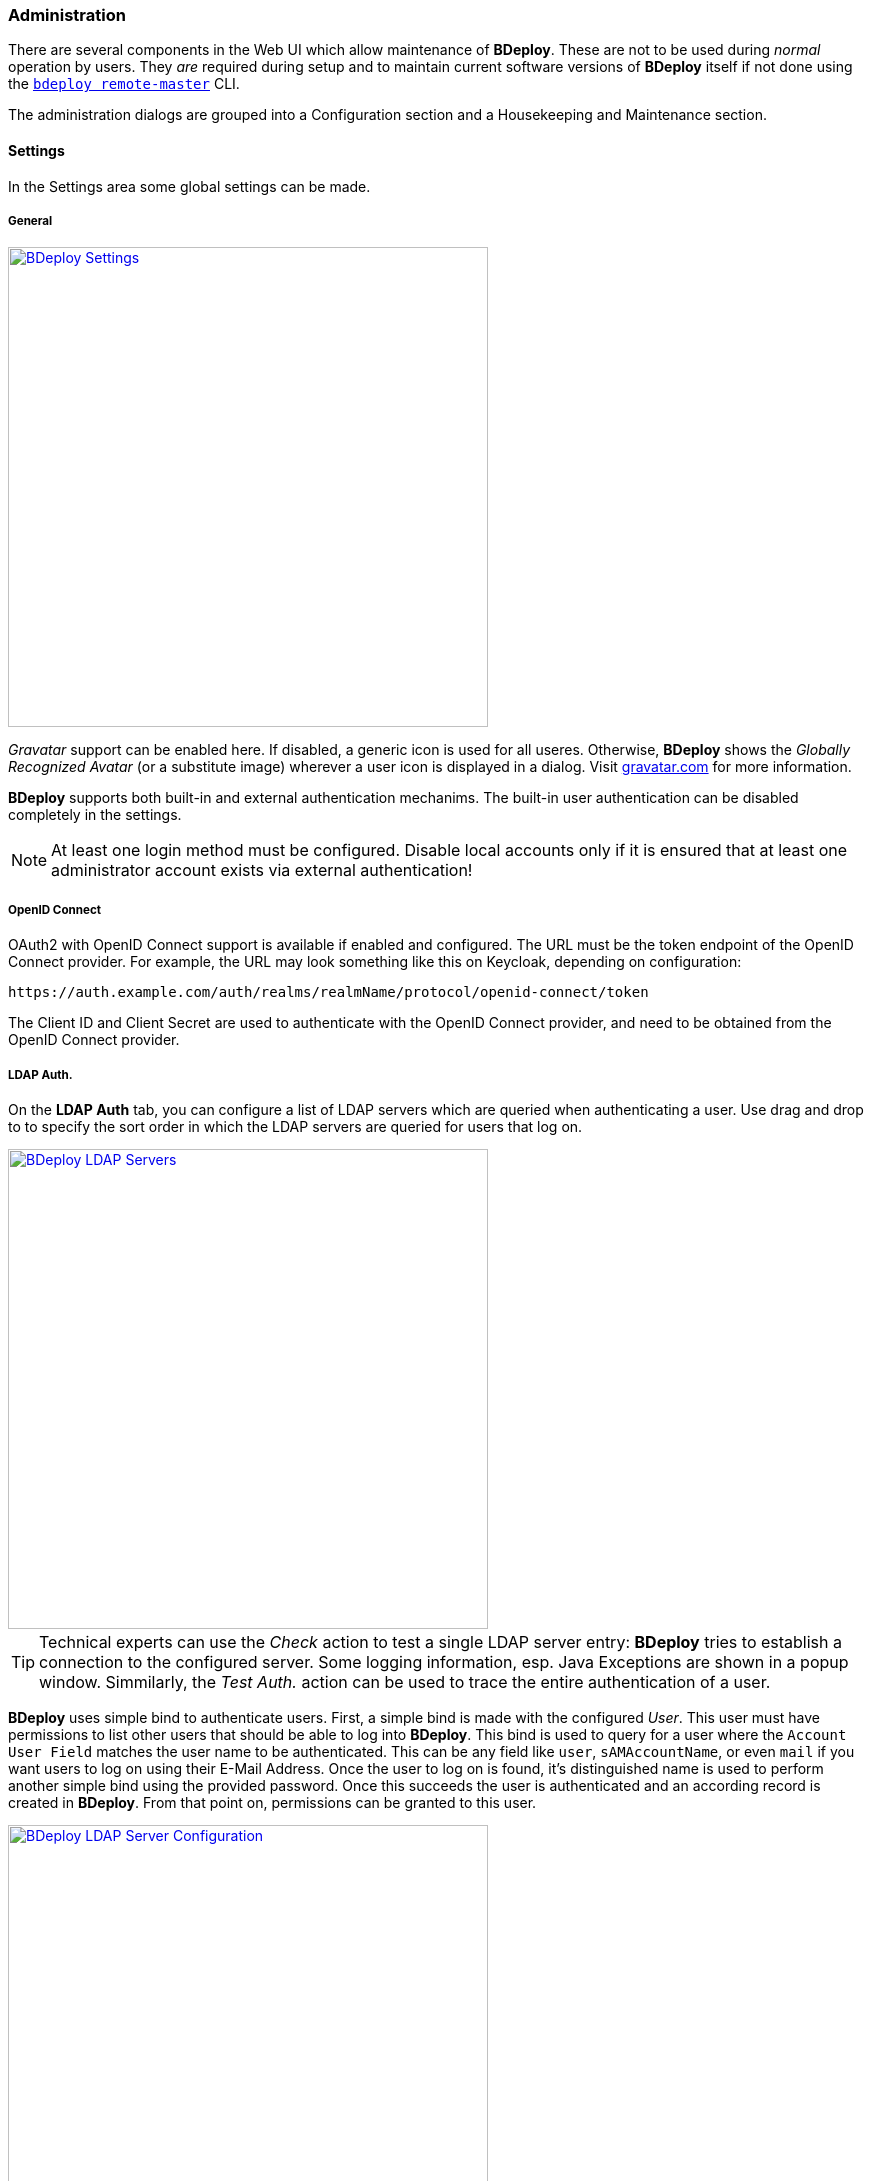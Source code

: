 === Administration

There are several components in the Web UI which allow maintenance of *BDeploy*. These are not to be used during _normal_ operation by users. They _are_ required during setup and to maintain current software versions of *BDeploy* itself if not done using the `<<_bdeploy_cli,bdeploy remote-master>>` CLI.

The administration dialogs are grouped into a Configuration section  and a Housekeeping and Maintenance section.

==== Settings

In the Settings area some global settings can be made.

===== General
:hide-uri-scheme:

image::images/Doc_Admin_Settings.png[BDeploy Settings,align=center,width=480,link="images/Doc_Admin_Settings.png"]

_Gravatar_ support can be enabled here. If disabled, a generic icon is used for all useres. Otherwise, *BDeploy* shows the _Globally Recognized Avatar_ (or a substitute image) wherever a user icon is displayed in a dialog. Visit https://gravatar.com for more information.

*BDeploy* supports both built-in and external authentication mechanims. The built-in user authentication can be disabled completely in the settings.

[NOTE]
At least one login method must be configured. Disable local accounts only if it is ensured that at least one administrator account exists via external authentication!

===== OpenID Connect

OAuth2 with OpenID Connect support is available if enabled and configured. The URL must be the token endpoint of the OpenID Connect provider. For example, the URL may look something like this on Keycloak, depending on configuration:

 https://auth.example.com/auth/realms/realmName/protocol/openid-connect/token

The Client ID and Client Secret are used to authenticate with the OpenID Connect provider, and need to be obtained from the OpenID Connect provider.

===== LDAP Auth.

On the *LDAP Auth* tab, you can configure a list of LDAP servers which are queried when authenticating a user. Use drag and drop to to specify the sort order in which the LDAP servers are queried for users that log on.

image::images/Doc_Admin_Ldap_Servers.png[BDeploy LDAP Servers,align=center,width=480,link="images/Doc_Admin_Ldap_Servers.png"]

[TIP]
Technical experts can use the _Check_ action to test a single LDAP server entry: *BDeploy* tries to establish a connection to the configured server. Some logging information, esp. Java Exceptions are shown in a popup window. Simmilarly, the _Test Auth._ action can be used to trace the entire authentication of a user.

*BDeploy* uses simple bind to authenticate users. First, a simple bind is made with the configured _User_. This user must have permissions to list other users that should be able to log into *BDeploy*. This bind is used to query for a user where the `Account User Field` matches the user name to be authenticated. This can be any field like `user`, `sAMAccountName`, or even `mail` if you want users to log on using their E-Mail Address. Once the user to log on is found, it's distinguished name is used to perform another simple bind using the provided password. Once this succeeds the user is authenticated and an according record is created in *BDeploy*. From that point on, permissions can be granted to this user.

image::images/Doc_Admin_Ldap_Server_Config.png[BDeploy LDAP Server Configuration,align=center,width=480,link="images/Doc_Admin_Ldap_Server_Config.png"]

===== LDAP Server Properties

The following properties can be configured for each LDAP Server:

[%header,cols="2,3"]
|===
| Property
| Description

| Server URL
| The URL of the LDAP server. Both `ldaps://` (with a proper certificate on the server) and `ldap://` are supported. `ldaps://` should be preferred where possible. Self-signed certificates are currently not configurable inside *BDeploy* (although they can be configure on the operating system).

| Description
| Free text to describe the entry

| User
| The user which is used to query other users on the LDAP server (aka _bind user_)

| Password
| The password for the _User_ which is used to query other users on the LDAP server.

| Account Base
| Root of the LDAP tree containing all user accounts to query. Typically in the form of `dc=domain,dc=com`.

| Account Pattern
| A partial LDAP query expression. Multiple filters can be written one after another. The final LDAP query is built by prepending `(&`, and appending a filter which queries the configures _Account User Field_ for the given user. This means that a pattern `(field1=value1)(field2=value2)` will result in a query like `(&(field1=value1)(field2=value2)(sAMAccountName=<GIVEN USER>))`.

| Account User Field
| Specifies the field which must match the login name when querying for the user.

| Account Name Field
| The field which should be used as source for the _Full Name_ of the user, which is used as a display name in <<User Accounts>> management.

| Account E-Mail Field
| The field which should be used as source for the users _E-Mail Address_. This is used for instance to query _Gravatar_ if _Gravatar_ support has been enabled in the <<General Settings>>.

| Follow Referrals
| Specifies whether the authentication process should follow referrals or not.

|===

===== Global Attributes

In the _Global Attributes_ tab, globally available attributes for *Instance Groups* can be maintained. Global attributes can be used to maintain additional information for *Instance Groups*, which is then used as an additional grouping or sorting criteria.

image::images/Doc_Admin_Global_Attributes.png[BDeploy Global Attributes,align=center,width=480,link="images/Doc_Admin_Global_Attributes.png"]

===== Plugins

The _Plugins_ tab can be used to manage the plugins known by *BDeploy*. Plugins that are currently loaded can be stopped here. Via the _Upload Plugin_ action global plugins can be uploaded. Global plugins can also be deleted from the system here.

image::images/Doc_Admin_Plugins.png[BDeploy Plugins Maintenance,align=center,width=480,link="images/Doc_Admin_Plugins.png"]

==== User Accounts

The *User Accounts* dialog lists all users known in the system, regardless of whether they are local users or LDAP users.

image::images/Doc_Admin_User_Accounts.png[BDeploy User Accounts,align=center,width=480,link="images/Doc_Admin_User_Accounts.png"]

Use the btn:[Create User] button to create a local user.

image::images/Doc_Admin_User_Accounts_Add.png[BDeploy User Accounts,align=center,width=480,link="images/Doc_Admin_User_Accounts_Add.png"]

Once a *User* is available, you can click it to open *User Details* panel where detail information is shown on top as well as the list of permissions. 

[NOTE]
To protect against accidental lockout from the system, the currently logged in user cannot be changed, disabled or deleted.

The btn:[Deactivate Account] resp. btn:[Activate Account] allows to deactivate/activate the selected user.

image::images/Doc_Admin_User_Accounts_Inactive.png[BDeploy User Accounts,align=center,width=480,link="images/Doc_Admin_User_Accounts_Inactive.png"]

The btn:[Assign Permission] opens a popup for adding a permission entry. Global permissions as well as scoped permissions on *Instance Groups* can be maintained here.

image::images/Doc_Admin_User_Accounts_Permissions_Add.png[BDeploy User Accounts,align=center,width=480,link="images/Doc_Admin_User_Accounts_Permissions_Add.png"]

[%header,cols="25,75"]
|===
|Permission
|Meaning

| *CLIENT*
| The *CLIENT* permission can be granted to allow access only to the client applications of *Instance Groups*. Users with global *CLIENT* permission can see the client applications of all *Instance Groups*.

| *READ*
| Only those *Instance Groups* for which a user has *READ* permission are displayed. Users with global *READ* permission can see all *Instance Groups*. The *READ* permission contains the *CLIENT* permission. The *READ* permission allows the user to read the *Instance Group* without making any modifications.

| *WRITE*
| The *WRITE* permission allows a user to maintain the contents of an *Instance Group* without modifying the *Instance Group* itself. The *WRITE* permission contains the *READ* permission. Users with global *WRITE* permission can maintain all *Instance Groups*.
| *ADMIN*
| The *ADMIN* permission contains the *WRITE* and *READ* permission and allows full access to an *Instance Group*. Users with global *ADMIN* permission have full access to all *Instance Groups* and additionally to the *BDeploy* system configuration.
|===

The btn:[Edit User] opens a popup for editing the main user properties and also for changing the password.

image::images/Doc_Admin_User_Accounts_Edit.png[BDeploy User Accounts,align=center,width=480,link="images/Doc_Admin_User_Accounts_Edit.png"]

==== Manual Cleanup

You can use the *Manual Cleanup* page from the *Administration* menu to trigger a manual cleanup of stuff that is not needed any more. There is no need to trigger this manually as a job is scheduled that performs the exact same operation every night: 

[%header,cols="2,3"]
|===
| Target
| Description

| *Instances* with _Auto Uninstallation_ enabled
| If the option _Automatic Uninstallation_ is enabled on an *Instance*, *Instance Versions* that are older than the activated and the previously activated *Instance Version* are uninstalled automatically.

| *Instance Groups* with _Automatic Cleanup_ enabled
| If the option _Auto Cleanup_ is enabled on an *Instance Group*, old *Product Versions* that are no longer in use by *Instances* of this *Instance Group* are deleted automatically. To avoid that a *Product* vanishes completely, the very latest *Product Version* always remains.

| All Nodes
| Delete *Manifests* that are not known by the master

| All Nodes
| Keep two *BDeploy Launcher* versions, delete all older versions.

| All Nodes
| Remove unused directories and files in the deployment (including pooled applications), download and temp directory.

|===

The dialog can be used to immediately trigger a cleanup and to reviewing of the actions performed _before_ doing so. 

image::images/Doc_Cleanup.png[BDeploy Cleanup Page,align=center,width=480,link="images/Doc_Cleanup.png"]

Press the btn:[Calculate] button to perform cleanup calculation. The result will be actions to be performed on *Instance Groups* or *Nodes* (including the *Master*). If no action is calculated at all, a corresponding message is displayed.

image::images/Doc_Cleanup_Actions.png[BDeploy Cleanup Actions,align=center,width=480,link="images/Doc_Cleanup_Actions.png"]

Press the btn:[Perform] button to actually perform the calculated actions. The button btn:[Abort Cleanup] resets the dialog without further actions.

[NOTE]
The dialog automatically resets itself after a certain timeout. This is to prevent execution of too old actions which might no longer be valid.

==== Hive Browser
The *BHive* page from the *Administration* menu is an internal tool for administrative purposes. It allows access to the internals of the *BDeploy* storage. 

The table shows all available hives. The _default_ hive is the internal storage where metadata about users and outer hives are stored. The actual data is stored in the individual hives itself.

[CAUTION]
It has the power to destroy _everything_ - use with extreme caution.

Clicking a BHive opens the panel with maintenance actions

The details tab allows access to the _Audit Logs_ and the content that is stored in a BHive. It also gives access to the repair and prune operations (see CLI) from the web interface.

==== Metrics

This dialog provides a quick way to investigate potential performance issues in the server itself by providing access to the in-memory metrics kept track by the server for all actions and requests performed.

The `SERVER` metrics will show various system information about the Java Virtual Machine of the master hosting the Web UI.

==== Logging

The logging page allows to view and download the master servers main audit log, which includes information about tools run on the root directory, as well as every request made to the APIs.

==== BDeploy Update

The *BDeploy Update* page from the *Administration* menu offers a mechanism to upload new *BDeploy* software versions, deploy these versions (_upgrade_ and _downgrade_ possible) to the running *BDeploy* _master_ and attached _nodes_.

image::images/Doc_System_BDeploy_Update.png[BDeploy System Software,align=center,width=480,link="images/Doc_System_BDeploy_Update.png"]

It also offers a way to _upload_ *BDeploy Launcher* binaries. These binaries are required when <<_app_info_yaml,`CLIENT` *Applications*>> are configured.
Use the btn:[Upload] button to upload full *BDeploy* versions or *Bdeploy Launcher* binaries from the binary distributions (_ZIP_). 
